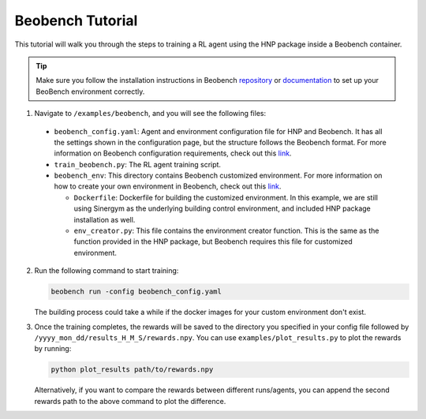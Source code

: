 =================
Beobench Tutorial
=================

This tutorial will walk you through the steps to training a RL agent using the HNP package inside a Beobench container. 

.. tip::
    Make sure you follow the installation instructions in Beobench `repository <https://github.com/rdnfn/beobench>`_ or `documentation <https://beobench.readthedocs.io/en/latest/>`_ to set up your BeoBench environment correctly.

1.  Navigate to ``/examples/beobench``, and you will see the following files:

  * ``beobench_config.yaml``: Agent and environment configuration file for HNP and Beobench. It has all the settings shown in the configuration page, but the structure follows the Beobench format. For more information on Beobench configuration requirements, check out this `link <https://beobench.readthedocs.io/en/latest/guides/configuration.html>`_.

  * ``train_beobench.py``: The RL agent training script.

  * ``beobench_env``: This directory contains Beobench customized environment. For more information on how to create your own environment in Beobench, check out this `link <https://beobench.readthedocs.io/en/latest/guides/add_env.html>`_.

    * ``Dockerfile``: Dockerfile for building the customized environment. In this example, we are still using Sinergym as the underlying building control environment, and included HNP package installation as well.

    * ``env_creator.py``: This file contains the environment creator function. This is the same as the function provided in the HNP package, but Beobench requires this file for customized environment.

2.  Run the following command to start training:
 
    .. code-block:: console

        beobench run -config beobench_config.yaml

    The building process could take a while if the docker images for your custom environment don't exist.

3.  Once the training completes, the rewards will be saved to the directory you specified in your config file followed by ``/yyyy_mon_dd/results_H_M_S/rewards.npy``. You can use ``examples/plot_results.py`` to plot the rewards by running:

    .. code-block:: console

        python plot_results path/to/rewards.npy 

    Alternatively, if you want to compare the rewards between different runs/agents, you can append the second rewards path to the above command to plot the difference.